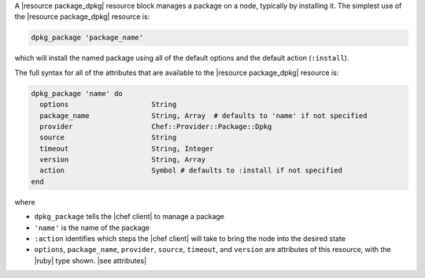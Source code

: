 .. The contents of this file are included in multiple topics.
.. This file should not be changed in a way that hinders its ability to appear in multiple documentation sets.


A |resource package_dpkg| resource block manages a package on a node, typically by installing it. The simplest use of the |resource package_dpkg| resource is:

.. code-block:: ruby

   dpkg_package 'package_name'

which will install the named package using all of the default options and the default action (``:install``).

The full syntax for all of the attributes that are available to the |resource package_dpkg| resource is:

.. code-block:: ruby

   dpkg_package 'name' do
     options                    String
     package_name               String, Array  # defaults to 'name' if not specified
     provider                   Chef::Provider::Package::Dpkg
     source                     String
     timeout                    String, Integer
     version                    String, Array
     action                     Symbol # defaults to :install if not specified
   end

where 

* ``dpkg_package`` tells the |chef client| to manage a package
* ``'name'`` is the name of the package
* ``:action`` identifies which steps the |chef client| will take to bring the node into the desired state
* ``options``, ``package_name``, ``provider``, ``source``, ``timeout``, and ``version`` are attributes of this resource, with the |ruby| type shown. |see attributes|
